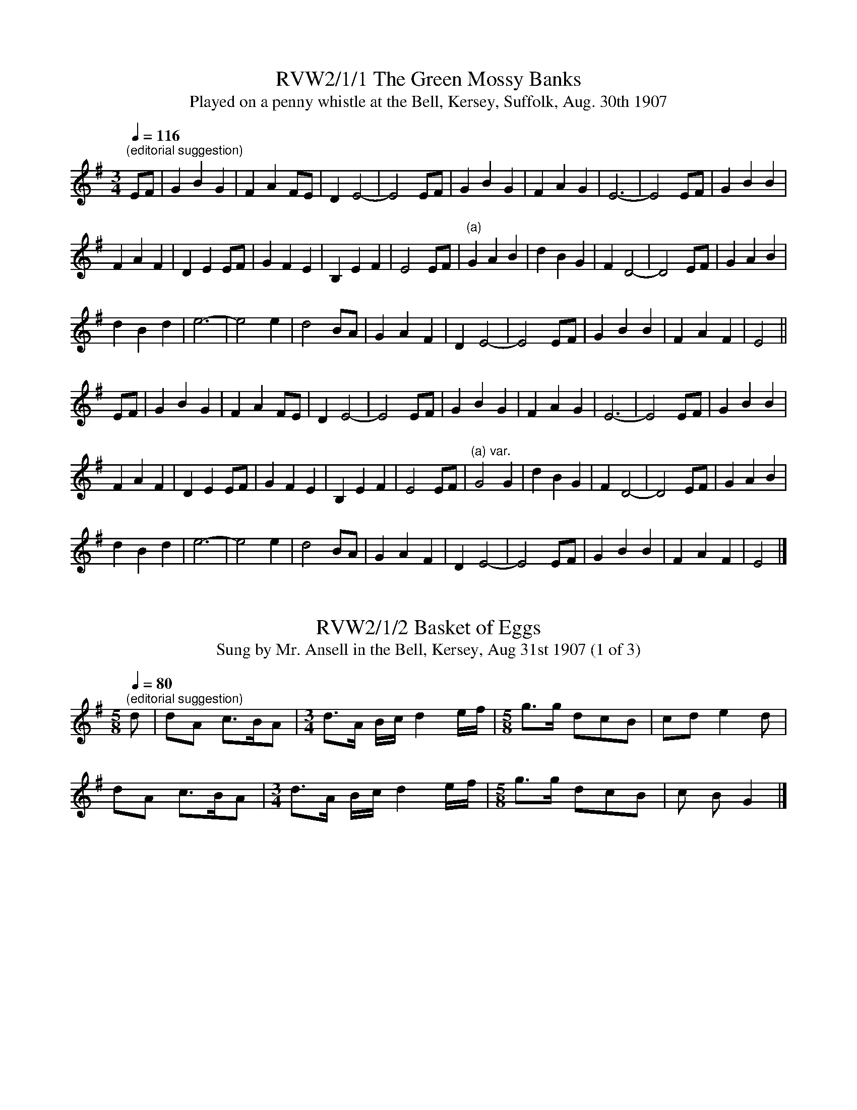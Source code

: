 X:1
T:RVW2/1/1 The Green Mossy Banks
T: Played on a penny whistle at the Bell, Kersey, Suffolk, Aug. 30th 1907
L:1/4
Q:1/4=116
M:3/4
I:linebreak $
K:Eaeo
"^(editorial suggestion) " E/F/ | G B G | F A F/E/ | D E2- | E2 E/F/ | G B G | F A G | E3- |
E2 E/F/ | G B B |$ F A F | D E E/F/ | G F E | B, E F | E2 E/F/ |"^(a)" G A B | d B G | F D2- |
D2 E/F/ | G A B |$ d B d | e3- | e2 e | d2 B/A/ | G A F | D E2- | E2 E/F/ | G B B | F A F | E2 ||$
E/F/ | G B G | F A F/E/ | D E2- | E2 E/F/ | G B G | F A G | E3- | E2 E/F/ | G B B |$ F A F |
D E E/F/ | G F E | B, E F | E2 E/F/ |"^(a) var." G2 G | d B G | F D2- | D2 E/F/ | G A B |$ d B d |
e3- | e2 e | d2 B/A/ | G A F | D E2- | E2 E/F/ | G B B | F A F | E2 |]

X:2
T:RVW2/1/2 Basket of Eggs
T:Sung by Mr. Ansell in the Bell, Kersey, Aug 31st 1907 (1 of 3)
L:1/8
Q:1/4=80
M:5/8
I:linebreak $
K:G
"^(editorial suggestion) " d | dA c>BA |[M:3/4] d>A B/c/ d2 e/f/ |[M:5/8] g>g dcB | cd e2 d |$
dA c>BA |[M:3/4] d>A B/c/ d2 e/f/ |[M:5/8] g>g dcB | c B G2 |]

X:3
T:RVW2/1/3 Barbry Ellen
T:Sung by Mr. Ansell in the Bell, Kersey, Aug 31st 1907 (2 of 3)
L:1/8
Q:1/4=66
M:5/8
I:linebreak $
K:G
"^(editorial suggestion) " G | Bc d2 A | cB G2 G |[M:3/4] Bd g2 ag | e d2- d2 d |$
[M:5/8] ge d2 e/f/ | ggGAB | ce d2 A | BG- G2 |]
